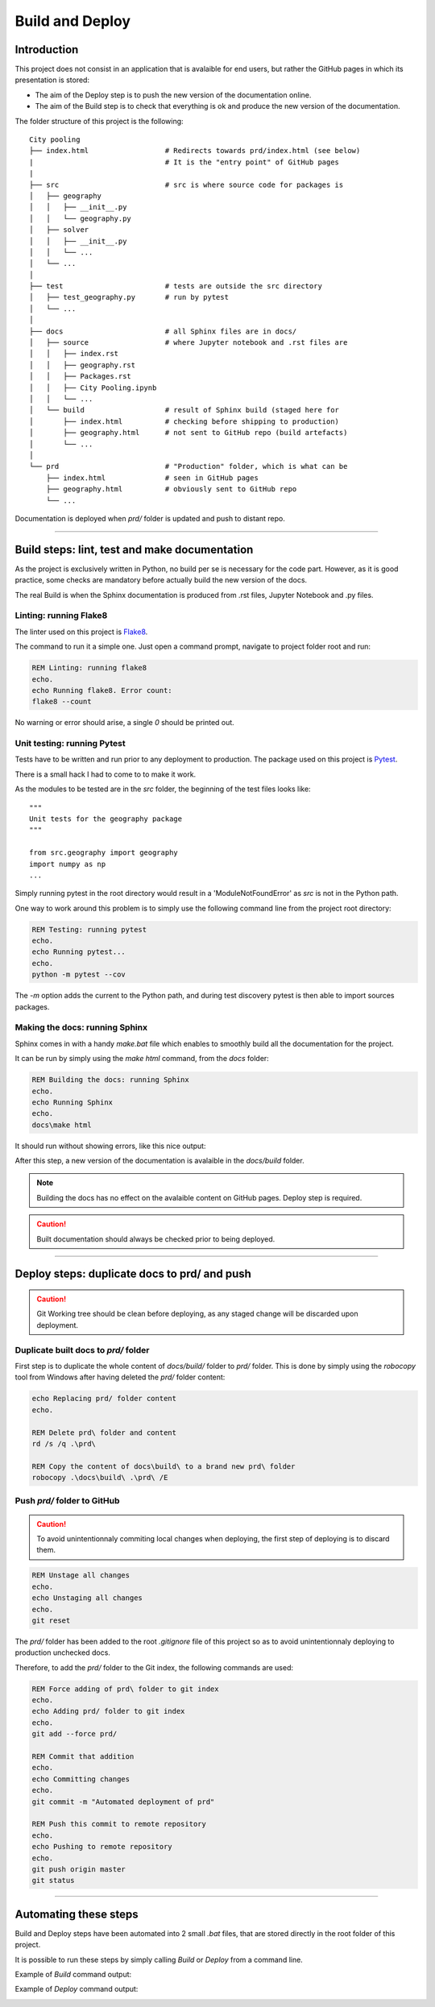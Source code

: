 ################
Build and Deploy
################

************
Introduction
************

This project does not consist in an application that is avalaible for end users, 
but rather the GitHub pages in which its presentation is stored:

* The aim of the Deploy step is to push the new version of the documentation online.
* The aim of the Build step is to check that everything is ok and produce the new
  version of the documentation.

The folder structure of this project is the following:
::

    City pooling
    ├── index.html                  # Redirects towards prd/index.html (see below)
    |                               # It is the "entry point" of GitHub pages
    |
    ├── src                         # src is where source code for packages is
    │   ├── geography
    │   │   ├── __init__.py
    │   │   └── geography.py
    │   ├── solver
    │   │   ├── __init__.py
    │   │   └── ...
    │   └── ...
    │
    ├── test                        # tests are outside the src directory
    │   ├── test_geography.py       # run by pytest
    │   └── ...
    │
    ├── docs                        # all Sphinx files are in docs/
    │   ├── source                  # where Jupyter notebook and .rst files are
    │   │   ├── index.rst
    │   │   ├── geography.rst
    │   │   ├── Packages.rst
    │   │   ├── City Pooling.ipynb
    │   │   └── ...
    │   └── build                   # result of Sphinx build (staged here for 
    │       ├── index.html          # checking before shipping to production)
    │       ├── geography.html      # not sent to GitHub repo (build artefacts)
    │       └── ...
    │
    └── prd                         # "Production" folder, which is what can be 
        ├── index.html              # seen in GitHub pages
        ├── geography.html          # obviously sent to GitHub repo
        └── ...

Documentation is deployed when `prd/` folder is updated and push to distant repo.

_______________________________________________________________________________

**********************************************
Build steps: lint, test and make documentation 
**********************************************

As the project is exclusively written in Python, no build per se is necessary for 
the code part. However, as it is good practice, some checks are mandatory before 
actually build the new version of the docs.

The real Build is when the Sphinx documentation is produced from .rst files, 
Jupyter Notebook and .py files.

Linting: running Flake8
=======================

The linter used on this project is `Flake8 <http://flake8.pycqa.org/en/latest/>`_.

The command to run it a simple one. Just open a command prompt, navigate 
to project folder root and run:

.. code-block:: bat

    REM Linting: running flake8
    echo.
    echo Running flake8. Error count:
    flake8 --count

No warning or error should arise, a single `0` should be printed out.

Unit testing: running Pytest
============================

Tests have to be written and run prior to any deployment to production. The 
package used on this project is `Pytest <https://docs.pytest.org/en/latest/>`_.

There is a small hack I had to come to to make it work.

As the modules to be tested are in the `src` folder, the beginning of the 
test files looks like:
::

    """
    Unit tests for the geography package
    """

    from src.geography import geography
    import numpy as np
    ...

Simply running pytest in the root directory would result in a 'ModuleNotFoundError'
as `src` is not in the Python path. 

.. image:: img/ModuleNotFound_pytest_error.png
   :width: 100%   
   :scale: 100%
   :alt: a pytest module not found exception error message
   :align: center


One way to work around this problem is to 
simply use the following command line from the project root directory:

.. code-block:: bat

    REM Testing: running pytest
    echo.
    echo Running pytest...
    echo.
    python -m pytest --cov

The `-m` option adds the current to the Python path, and during test discovery 
pytest is then able to import sources packages.

.. image:: img/pytest_success_msg.png
   :width: 100%   
   :scale: 100%
   :alt: a pytest success message
   :align: center

Making the docs: running Sphinx
===============================

Sphinx comes in with a handy `make.bat` file which enables to smoothly build 
all the documentation for the project.

It can be run by simply using the `make html` command, from the `docs` folder:

.. code-block:: bat

    REM Building the docs: running Sphinx
    echo.
    echo Running Sphinx
    echo.
    docs\make html

It should run without showing errors, like this nice output:

.. image:: img/sphinx_build_success.png
   :width: 100%   
   :scale: 100%
   :alt: a Sphinx build success message
   :align: center

After this step, a new version of the documentation is avalaible in the 
`docs/build` folder.

.. note::
    Building the docs has no effect on the avalaible content on GitHub pages.
    Deploy step is required.

.. caution::
    Built documentation should always be checked prior to being deployed.

_______________________________________________________________________________

*********************************************
Deploy steps: duplicate docs to prd/ and push
*********************************************

.. caution::
    Git Working tree should be clean before deploying, as any staged change will be
    discarded upon deployment.

Duplicate built docs to `prd/` folder
=====================================

First step is to duplicate the whole content of `docs/build/` folder to `prd/` folder.
This is done by simply using the `robocopy` tool from Windows after having deleted
the `prd/` folder content:

.. code-block:: bat

    echo Replacing prd/ folder content
    echo.

    REM Delete prd\ folder and content
    rd /s /q .\prd\

    REM Copy the content of docs\build\ to a brand new prd\ folder
    robocopy .\docs\build\ .\prd\ /E

Push `prd/` folder to GitHub
============================

.. caution::
    To avoid unintentionnaly commiting local changes when deploying, the first step of deploying 
    is to discard them.

.. code-block:: bat

    REM Unstage all changes
    echo.
    echo Unstaging all changes
    echo.
    git reset

The `prd/` folder has been added to the root `.gitignore` file of this project so as to 
avoid unintentionnaly deploying to production unchecked docs.

Therefore, to add the `prd/` folder to the Git index, the following commands are used:

.. code-block:: bat

    REM Force adding of prd\ folder to git index
    echo.
    echo Adding prd/ folder to git index 
    echo.
    git add --force prd/

    REM Commit that addition
    echo.
    echo Committing changes
    echo.
    git commit -m "Automated deployment of prd"

    REM Push this commit to remote repository
    echo.
    echo Pushing to remote repository
    echo.
    git push origin master
    git status

_______________________________________________________________________________

**********************
Automating these steps
**********************

Build and Deploy steps have been automated into 2 small `.bat` files, that are
stored directly in the root folder of this project.

It is possible to run these steps by simply calling `Build` or `Deploy` from
a command line.

Example of `Build` command output:

.. image:: img/Build.bat.PNG
   :width: 100%   
   :scale: 100%
   :alt: a command prompt showing the result of Build command
   :align: center

Example of `Deploy` command output:

.. image:: img/Deploy.bat.PNG
   :width: 100%   
   :scale: 100%
   :alt: a command prompt showing the result of Deploy command
   :align: center